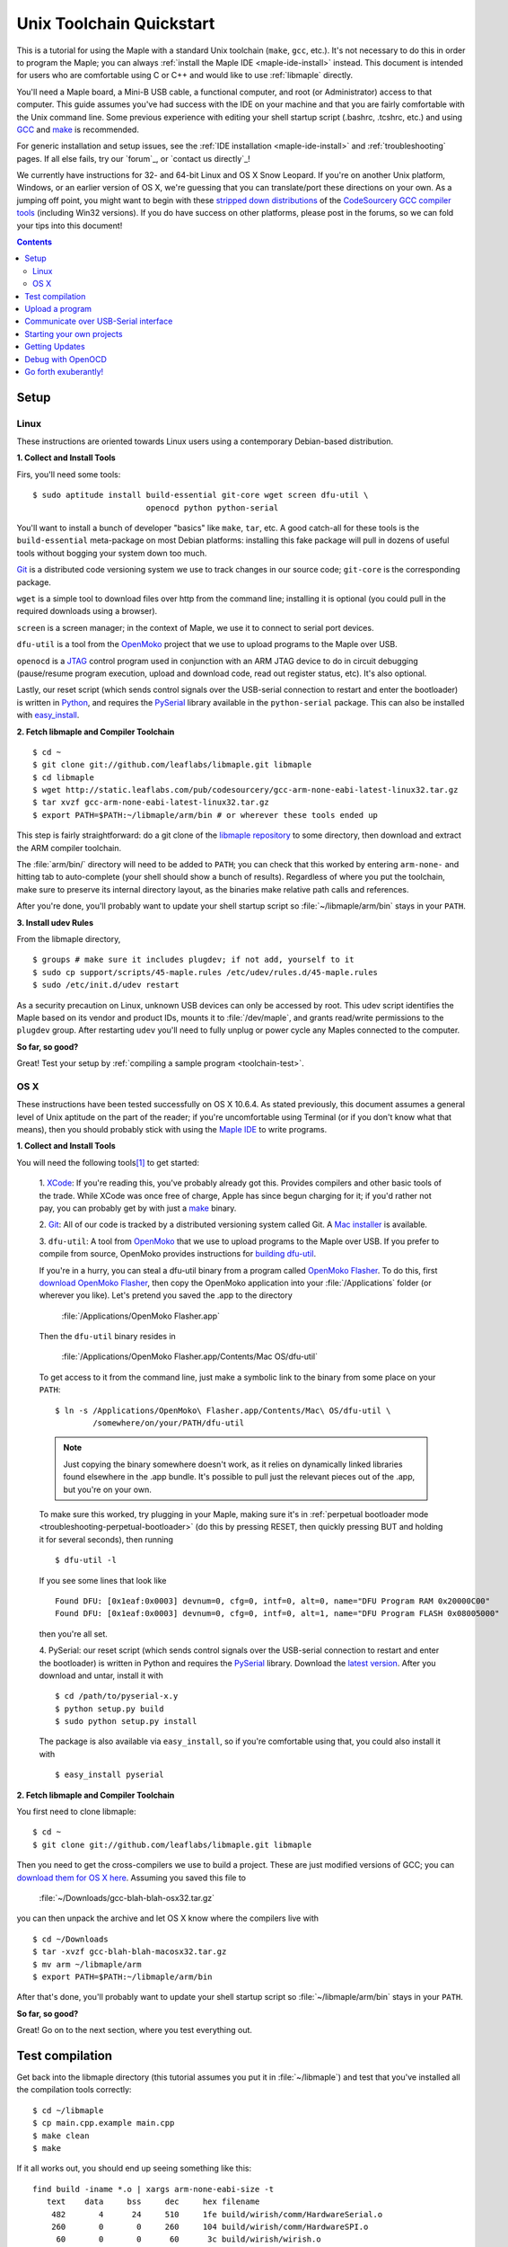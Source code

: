 .. highlight:: sh

.. _unix-toolchain:

===========================
 Unix Toolchain Quickstart
===========================

This is a tutorial for using the Maple with a standard Unix toolchain
(``make``, ``gcc``, etc.).  It's not necessary to do this in order to
program the Maple; you can always :ref:`install the Maple IDE
<maple-ide-install>` instead.  This document is intended for users who
are comfortable using C or C++ and would like to use :ref:`libmaple`
directly.

You'll need a Maple board, a Mini-B USB cable, a functional computer,
and root (or Administrator) access to that computer. This guide
assumes you've had success with the IDE on your machine and that you
are fairly comfortable with the Unix command line.  Some previous
experience with editing your shell startup script (.bashrc, .tcshrc,
etc.) and using `GCC <http://gcc.gnu.org/>`_ and `make
<http://www.gnu.org/software/make/>`_ is recommended.

For generic installation and setup issues, see the :ref:`IDE
installation <maple-ide-install>` and :ref:`troubleshooting` pages. If
all else fails, try our `forum`_, or `contact us directly`_\ !

We currently have instructions for 32- and 64-bit Linux and OS X Snow
Leopard. If you're on another Unix platform, Windows, or an earlier
version of OS X, we're guessing that you can translate/port these
directions on your own. As a jumping off point, you might want to
begin with these `stripped down distributions
<http://static.leaflabs.com/pub/codesourcery/>`_ of the `CodeSourcery
GCC compiler tools <http://www.codesourcery.com/sgpp/features.html>`_
(including Win32 versions). If you do have success on other platforms,
please post in the forums, so we can fold your tips into this
document!

.. contents:: Contents
   :local:

.. _toolchain-linux-setup:

Setup
-----

Linux
^^^^^

These instructions are oriented towards Linux users using a
contemporary Debian-based distribution.

**1. Collect and Install Tools**

Firs, you'll need some tools::

  $ sudo aptitude install build-essential git-core wget screen dfu-util \
                          openocd python python-serial

You'll want to install a bunch of developer "basics" like ``make``,
``tar``, etc.  A good catch-all for these tools is the
``build-essential`` meta-package on most Debian platforms: installing
this fake package will pull in dozens of useful tools without bogging
your system down too much.

`Git <http://git-scm.com/>`_ is a distributed code versioning system
we use to track changes in our source code; ``git-core`` is the
corresponding package. 

``wget`` is a simple tool to download files over http from the command
line; installing it is optional (you could pull in the required
downloads using a browser).

``screen`` is a screen manager; in the context of Maple, we use it to
connect to serial port devices.

``dfu-util`` is a tool from the `OpenMoko`_ project that we use to
upload programs to the Maple over USB.

.. _OpenMoko: http://openmoko.com/

``openocd`` is a `JTAG
<http://en.wikipedia.org/wiki/Joint_Test_Action_Group>`_ control
program used in conjunction with an ARM JTAG device to do in circuit
debugging (pause/resume program execution, upload and download code,
read out register status, etc). It's also optional.

Lastly, our reset script (which sends control signals over the
USB-serial connection to restart and enter the bootloader) is written
in `Python <http://python.org>`_, and requires the `PySerial
<http://pyserial.sourceforge.net/>`_ library available in the
``python-serial`` package.  This can also be installed with
`easy_install <http://peak.telecommunity.com/DevCenter/EasyInstall>`_.

**2. Fetch libmaple and Compiler Toolchain** ::

  $ cd ~
  $ git clone git://github.com/leaflabs/libmaple.git libmaple
  $ cd libmaple
  $ wget http://static.leaflabs.com/pub/codesourcery/gcc-arm-none-eabi-latest-linux32.tar.gz
  $ tar xvzf gcc-arm-none-eabi-latest-linux32.tar.gz
  $ export PATH=$PATH:~/libmaple/arm/bin # or wherever these tools ended up

This step is fairly straightforward: do a git clone of the `libmaple
repository <https://github.com/leaflabs/libmaple>`_ to some directory,
then download and extract the ARM compiler toolchain.

The :file:`arm/bin/` directory will need to be added to ``PATH``; you
can check that this worked by entering ``arm-none-`` and hitting tab
to auto-complete (your shell should show a bunch of results).
Regardless of where you put the toolchain, make sure to preserve its
internal directory layout, as the binaries make relative path calls
and references.

After you're done, you'll probably want to update your shell startup
script so :file:`~/libmaple/arm/bin` stays in your ``PATH``.

.. _toolchain-udev:

**3. Install udev Rules**

From the libmaple directory, ::

  $ groups # make sure it includes plugdev; if not add, yourself to it
  $ sudo cp support/scripts/45-maple.rules /etc/udev/rules.d/45-maple.rules
  $ sudo /etc/init.d/udev restart

As a security precaution on Linux, unknown USB devices can only be
accessed by root. This udev script identifies the Maple based on its
vendor and product IDs, mounts it to :file:`/dev/maple`, and grants
read/write permissions to the ``plugdev`` group. After restarting
``udev`` you'll need to fully unplug or power cycle any Maples
connected to the computer.

**So far, so good?**

Great! Test your setup by :ref:`compiling a sample program
<toolchain-test>`.

.. _toolchain-osx-setup:

OS X
^^^^

These instructions have been tested successfully on OS X 10.6.4. As
stated previously, this document assumes a general level of Unix
aptitude on the part of the reader; if you're uncomfortable using
Terminal (or if you don't know what that means), then you should
probably stick with using the `Maple IDE
<http://leaflabs.com/docs/maple-ide/>`_ to write programs.

**1. Collect and Install Tools**

You will need the following tools\ [#fpackman]_ to get started:

 1. `XCode <http://developer.apple.com/technologies/xcode.html>`_: If
 you're reading this, you've probably already got this. Provides
 compilers and other basic tools of the trade.  While XCode was once
 free of charge, Apple has since begun charging for it; if you'd
 rather not pay, you can probably get by with just a `make
 <http://www.gnu.org/software/make/>`_ binary.

 2. `Git <http://git-scm.com/>`_: All of our code is tracked by a
 distributed versioning system called Git. A `Mac installer
 <http://code.google.com/p/git-osx-installer/downloads/list?can=3>`_
 is available.

 3. ``dfu-util``: A tool from `OpenMoko`_ that we use to upload
 programs to the Maple over USB.  If you prefer to compile from
 source, OpenMoko provides instructions for `building dfu-util
 <http://wiki.openmoko.org/wiki/Dfu-util#Mac>`_.

 If you're in a hurry, you can steal a dfu-util binary from a program
 called `OpenMoko Flasher
 <http://www.handheld-linux.com/wiki.php?page=OpenMoko%20Flasher>`_. To
 do this, first `download OpenMoko Flasher
 <http://projects.goldelico.com/p/omflasher/downloads/>`_, then copy
 the OpenMoko application into your :file:`/Applications` folder (or
 wherever you like). Let's pretend you saved the .app to the directory

   :file:`/Applications/OpenMoko Flasher.app`

 Then the ``dfu-util`` binary resides in

   :file:`/Applications/OpenMoko Flasher.app/Contents/Mac OS/dfu-util`

 To get access to it from the command line, just make a symbolic link
 to the binary from some place on your ``PATH``::

   $ ln -s /Applications/OpenMoko\ Flasher.app/Contents/Mac\ OS/dfu-util \
           /somewhere/on/your/PATH/dfu-util

 .. note::
   Just copying the binary somewhere doesn't work, as it relies on
   dynamically linked libraries found elsewhere in the .app
   bundle. It's possible to pull just the relevant pieces out of the
   .app, but you're on your own.

 To make sure this worked, try plugging in your Maple, making sure
 it's in :ref:`perpetual bootloader mode
 <troubleshooting-perpetual-bootloader>` (do this by pressing RESET,
 then quickly pressing BUT and holding it for several seconds), then
 running ::

   $ dfu-util -l

 If you see some lines that look like ::

   Found DFU: [0x1eaf:0x0003] devnum=0, cfg=0, intf=0, alt=0, name="DFU Program RAM 0x20000C00"
   Found DFU: [0x1eaf:0x0003] devnum=0, cfg=0, intf=0, alt=1, name="DFU Program FLASH 0x08005000"

 then you're all set.

 4. PySerial: our reset script (which sends control signals over the
 USB-serial connection to restart and enter the bootloader) is written
 in Python and requires the `PySerial
 <http://pyserial.sourceforge.net/>`_ library. Download the `latest
 version <http://pypi.python.org/pypi/pyserial>`_. After you download
 and untar, install it with ::

   $ cd /path/to/pyserial-x.y
   $ python setup.py build
   $ sudo python setup.py install

 The package is also available via ``easy_install``, so if you're
 comfortable using that, you could also install it with ::

   $ easy_install pyserial

**2. Fetch libmaple and Compiler Toolchain**

You first need to clone libmaple::

  $ cd ~
  $ git clone git://github.com/leaflabs/libmaple.git libmaple

Then you need to get the cross-compilers we use to build a
project. These are just modified versions of GCC; you can `download
them for OS X here
<http://static.leaflabs.com/pub/codesourcery/gcc-arm-none-eabi-latest-osx32.tar.gz>`_. Assuming
you saved this file to

  :file:`~/Downloads/gcc-blah-blah-osx32.tar.gz`

you can then unpack the archive and let OS X know where the compilers
live with ::

  $ cd ~/Downloads
  $ tar -xvzf gcc-blah-blah-macosx32.tar.gz
  $ mv arm ~/libmaple/arm
  $ export PATH=$PATH:~/libmaple/arm/bin

After that's done, you'll probably want to update your shell startup
script so :file:`~/libmaple/arm/bin` stays in your ``PATH``.

**So far, so good?**

Great! Go on to the next section, where you test everything out.

.. _toolchain-test:

Test compilation
----------------

Get back into the libmaple directory (this tutorial assumes you put it
in :file:`~/libmaple`) and test that you've installed all the compilation
tools correctly::

  $ cd ~/libmaple
  $ cp main.cpp.example main.cpp
  $ make clean
  $ make

If it all works out, you should end up seeing something like this::

  find build -iname *.o | xargs arm-none-eabi-size -t
     text    data     bss     dec     hex filename
      482       4      24     510     1fe build/wirish/comm/HardwareSerial.o
      260       0       0     260     104 build/wirish/comm/HardwareSPI.o
       60       0       0      60      3c build/wirish/wirish.o

  [...]

     2196       0       1    2197     895 build/libmaple/usb/usb_lib/usb_core.o
     1904       0       0    1904     770 build/libmaple/usb/usb_lib/usb_regs.o
       56       0       0      56      38 build/libmaple/usb/usb_lib/usb_init.o
      344       0       0     344     158 build/libmaple/usb/usb_hardware.o
     6637       0      58    6695    1a27 build/main.o
    21499     201     391   22091    564b (TOTALS)

  Final Size:
  arm-none-eabi-size build/maple.out
     text    data     bss     dec     hex filename
    21824     200     552   22576    5830 build/maple.out
  Flash build

The ``dec`` field at the end gives the total program size in
bytes. The long listing of object files above the ``Final Size`` helps
to identify bloated code.  As you write larger projects, you may find
that they use too much space. If that happens, the file-by-file
listing will help you track down the culprits.

.. _toolchain-upload:

Upload a program
----------------

Let's blow away the little example program and upload the interactive
test session to your Maple.  This will let you interact with the Maple
over a :ref:`USB serial port <usb>`. If you're on Linux, then before
executing ``make install``, you'll want to have the udev rules setup
:ref:`as described above <toolchain-udev>`.

Plug in your Maple using the Mini-B USB cable; then run ::

  $ cd ~/libmaple
  $ cp examples/test-session.cpp main.cpp
  $ make clean
  $ make
  $ make install

A number of things can go wrong at this stage.  Simple debugging steps
include using :ref:`perpetual bootloader mode
<troubleshooting-perpetual-bootloader>`, restarting the Maple a couple
times, ``make clean``, etc. If nothing works, the `forum`_ is your
friend.

.. _toolchain-serialusb:

Communicate over USB-Serial interface
-------------------------------------

Now let's try out the interactive test session.  The serial port
device file should look something like :file:`/dev/ttyACMXXX` on Linux
or :file:`/dev/tty.usbmodemXXX` on OS X, but ``XXX`` will vary
depending on your system.  Try using one of these to find out which it
is::

  # Linux
  $ ls /dev/ttyACM*

  # OS X
  $ ls /dev/tty.usbmodem*

To open up a session, run ::

  $ screen /dev/ttyXXX

If the interactive test program built and uploaded correctly,
``screen`` won't report any errors, and will present you an empty
terminal.  Your board is now waiting for you to send it a command.
Type ``h`` to print a list of commands which demonstrate various
features; type any command's letter to run it.

To exit the screen session, type :kbd:`C-a C-\\` (control-a, followed
by control-backslash) on Mac, or :kbd:`C-a k` (control-a k) on Linux,
and type ``y`` when prompted if you're sure.

.. note:: 

   Using ``screen`` sometimes messes up your terminal session on OS X.
   If your shell starts acting funny after you exit ``screen``, you
   should be able to fix it with ::

       $ reset && clear

   If that doesn't work, just close the Terminal window and open up a
   new one.

.. _toolchain-projects:

Starting your own projects
--------------------------

So everything worked, and you want to start your own project? Great!
There are two ways to go about it.  

If your project is small, all you have to do is replace
:file:`~/libmaple/main.cpp` with your own code, and you're free to use
``make`` and ``make install`` in the same way you did when you first
:ref:`uploaded a program <toolchain-upload>`.

If you have a more complicated project, with its own Makefile and
multiple source files, or if you're using an IDE that creates its own
Makefile, you'll probably want to load libmaple from an archive (a
build-time library, not a DLL).

To create an archive, use the ``library`` Makefile target::

  $ cd ~/libmaple
  $ make library

This will produce a build-time library in the file
:file:`~/libmaple/build/libmaple.a`.  To use it, make sure that you
link against that library, and that the libmaple sources are in your
include path.  

At a minimum, your include path should contain the directories
:file:`~/libmaple/libmaple` and :file:`~/libmaple/wirish/`.  If you
want to use one of the officially supported :ref:`libraries
<libraries>`, those live under :file:`~/libmaple/libraries/`.  The
main include file for the Wirish library is
:file:`~/libmaple/wirish/wirish.h`.

Getting Updates
---------------

We update libmaple fairly frequently with bugfixes and other
improvements.  In order get access to these in your local copy of
the repository, you should periodically update it with::

  $ cd ~/libmaple
  $ git pull

We keep releases of libmaple and the Maple IDE in lockstep, so any
IDE updates will have corresponding library updates.  Our `blog
<http://leaflabs.com/blog/>`_ is the place to watch for major
releases; an `RSS feed <http://leaflabs.com/blog/feed/>`_ is
available.

You can sign up for a free `Github <https://github.com/plans>`_
account and `watch libmaple
<https://github.com/leaflabs/libmaple/watchers>`_ to receive
notifications about bleeding-edge development.

.. _toolchain-openocd:

Debug with OpenOCD
------------------

TODO. For now see `this great guide
<http://fun-tech.se/stm32/OpenOCD/index.php>`_ from fun-tech.se, and
the ``jtag`` Makefile target.  There is also a `JTAG How-To
<http://wiki.leaflabs.com/index.php?title=Maple_JTAG_How_To>`_ page on
our `wiki <http://wiki.leaflabs.com>`_ which you may find useful.

.. _toolchain-exuberantly:

Go forth exuberantly!
---------------------

Let us know what you come up with! Use #leaflabs on `Twitter
<http://twitter.com/leaflabs>`_, post in the `forum`_, join the the
#leafblowers IRC channel on `freenode
<http://freenode.net/irc_servers.shtml>`_, whatever. We love projects!

.. rubric:: Footnotes

.. [#fpackman] Some of these software packages might be available on
   `MacPorts <http://www.macports.org/>`_ or `Homebrew
   <http://mxcl.github.com/homebrew/>`_. The author had some bad
   experiences with MacPorts a few years ago, though, and hasn't
   touched a package manager on OS X since. Of course, your mileage
   may vary.
